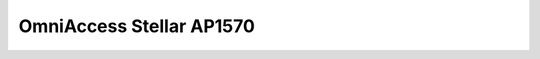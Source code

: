 ==================
OmniAccess Stellar AP1570
==================

.. raw:: html

   <iframe src="/en/latest/_static/omniaccess-stellar-oaw-ap1570-datasheet-en.pdf"
           width="100%" height="800px"
           style="border:none;">
   </iframe>